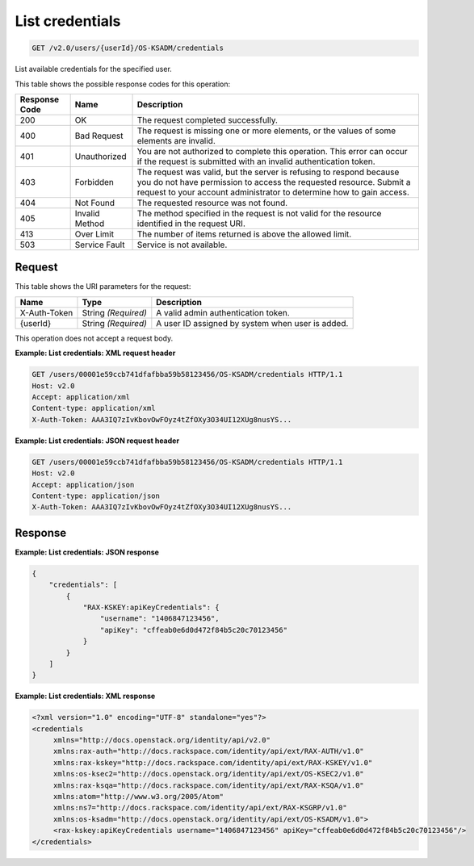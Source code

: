 .. _get-list-credentials-v2.0-users-userid-os-ksadm-credentials:

List credentials
~~~~~~~~~~~~~~~~

.. code::

    GET /v2.0/users/{userId}/OS-KSADM/credentials

List available credentials for the specified user.

This table shows the possible response codes for this operation:

+--------------------------+-------------------------+-------------------------+
|Response Code             |Name                     |Description              |
+==========================+=========================+=========================+
|200                       |OK                       |The request completed    |
|                          |                         |successfully.            |
+--------------------------+-------------------------+-------------------------+
|400                       |Bad Request              |The request is missing   |
|                          |                         |one or more elements, or |
|                          |                         |the values of some       |
|                          |                         |elements are invalid.    |
+--------------------------+-------------------------+-------------------------+
|401                       |Unauthorized             |You are not authorized   |
|                          |                         |to complete this         |
|                          |                         |operation. This error    |
|                          |                         |can occur if the request |
|                          |                         |is submitted with an     |
|                          |                         |invalid authentication   |
|                          |                         |token.                   |
+--------------------------+-------------------------+-------------------------+
|403                       |Forbidden                |The request was valid,   |
|                          |                         |but the server is        |
|                          |                         |refusing to respond      |
|                          |                         |because you do not have  |
|                          |                         |permission to access the |
|                          |                         |requested resource.      |
|                          |                         |Submit a request to your |
|                          |                         |account administrator to |
|                          |                         |determine how to gain    |
|                          |                         |access.                  |
+--------------------------+-------------------------+-------------------------+
|404                       |Not Found                |The requested resource   |
|                          |                         |was not found.           |
+--------------------------+-------------------------+-------------------------+
|405                       |Invalid Method           |The method specified in  |
|                          |                         |the request is not valid |
|                          |                         |for the resource         |
|                          |                         |identified in the        |
|                          |                         |request URI.             |
+--------------------------+-------------------------+-------------------------+
|413                       |Over Limit               |The number of items      |
|                          |                         |returned is above the    |
|                          |                         |allowed limit.           |
+--------------------------+-------------------------+-------------------------+
|503                       |Service Fault            |Service is not available.|
+--------------------------+-------------------------+-------------------------+


Request
-------




This table shows the URI parameters for the request:

+--------------------------+-------------------------+-------------------------+
|Name                      |Type                     |Description              |
+==========================+=========================+=========================+
|X-Auth-Token              |String *(Required)*      |A valid admin            |
|                          |                         |authentication token.    |
+--------------------------+-------------------------+-------------------------+
|{userId}                  |String *(Required)*      |A user ID assigned by    |
|                          |                         |system when user is      |
|                          |                         |added.                   |
+--------------------------+-------------------------+-------------------------+


This operation does not accept a request body.

**Example: List credentials: XML request header**


.. code::

   GET /users/00001e59ccb741dfafbba59b58123456/OS-KSADM/credentials HTTP/1.1
   Host: v2.0
   Accept: application/xml
   Content-type: application/xml
   X-Auth-Token: AAA3IQ7zIvKbovOwFOyz4tZfOXy3O34UI12XUg8nusYS...


**Example: List credentials: JSON request header**


.. code::

   GET /users/00001e59ccb741dfafbba59b58123456/OS-KSADM/credentials HTTP/1.1
   Host: v2.0
   Accept: application/json
   Content-type: application/json
   X-Auth-Token: AAA3IQ7zIvKbovOwFOyz4tZfOXy3O34UI12XUg8nusYS...





Response
--------

**Example: List credentials: JSON response**


.. code::

   {
       "credentials": [
           {
               "RAX-KSKEY:apiKeyCredentials": {
                   "username": "1406847123456",
                   "apiKey": "cffeab0e6d0d472f84b5c20c70123456"
               }
           }
       ]
   }



**Example: List credentials: XML response**


.. code::

   <?xml version="1.0" encoding="UTF-8" standalone="yes"?>
   <credentials
   	xmlns="http://docs.openstack.org/identity/api/v2.0"
   	xmlns:rax-auth="http://docs.rackspace.com/identity/api/ext/RAX-AUTH/v1.0"
   	xmlns:rax-kskey="http://docs.rackspace.com/identity/api/ext/RAX-KSKEY/v1.0"
   	xmlns:os-ksec2="http://docs.openstack.org/identity/api/ext/OS-KSEC2/v1.0"
   	xmlns:rax-ksqa="http://docs.rackspace.com/identity/api/ext/RAX-KSQA/v1.0"
   	xmlns:atom="http://www.w3.org/2005/Atom"
   	xmlns:ns7="http://docs.rackspace.com/identity/api/ext/RAX-KSGRP/v1.0"
   	xmlns:os-ksadm="http://docs.openstack.org/identity/api/ext/OS-KSADM/v1.0">
   	<rax-kskey:apiKeyCredentials username="1406847123456" apiKey="cffeab0e6d0d472f84b5c20c70123456"/>
   </credentials>
